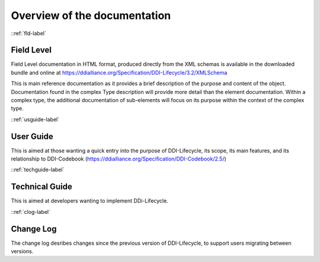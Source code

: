 ************************************
Overview of the documentation
************************************

::ref:`fld-label`

Field Level 
------------

Field Level documentation in HTML format, produced directly from the XML schemas is available in the downloaded bundle and online 
at https://ddialliance.org/Specification/DDI-Lifecycle/3.2/XMLSchema

This is main reference documentation as it provides a brief description of the purpose and content of the object. Documentation found in the complex Type description will provide more detail than the element documentation. Within a complex type, the additional documentation of sub-elements will focus on its purpose within the context of the complex type.

::ref:`usguide-label`

User Guide 
-----------

This is aimed at those wanting a quick entry into the purpose of DDI-Lifecycle, its scope, its main features, and its relationship to DDI-Codebook (https://ddialliance.org/Specification/DDI-Codebook/2.5/)

::ref:`techguide-label`

Technical Guide
-----------------

This is aimed at developers wanting to implement DDi-Lifecycle.


::ref:`clog-label`

Change Log
-----------

The change log desribes changes since the previous version of DDI-Lifecycle, to support users migrating between versions.
